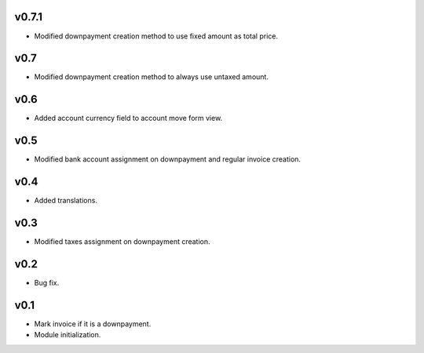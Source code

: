 v0.7.1
======
* Modified downpayment creation method to use fixed amount as total price.

v0.7
====
* Modified downpayment creation method to always use untaxed amount.

v0.6
====
* Added account currency field to account move form view.

v0.5
====
* Modified bank account assignment on downpayment and regular invoice creation.

v0.4
====
* Added translations.

v0.3
====
* Modified taxes assignment on downpayment creation.

v0.2
====
* Bug fix.

v0.1
====
* Mark invoice if it is a downpayment.
* Module initialization.
